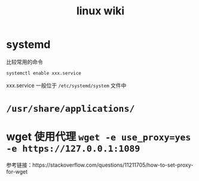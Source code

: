 #+TITLE: linux wiki

* systemd

比较常用的命令
#+BEGIN_SRC sh
  systemctl enable xxx.service
#+END_SRC
xxx.service 一般位于 =/etc/systemd/system= 文件中

* =/usr/share/applications/=

* wget 使用代理 =wget -e use_proxy=yes -e https://127.0.0.1:1089=
参考链接：https://stackoverflow.com/questions/11211705/how-to-set-proxy-for-wget
